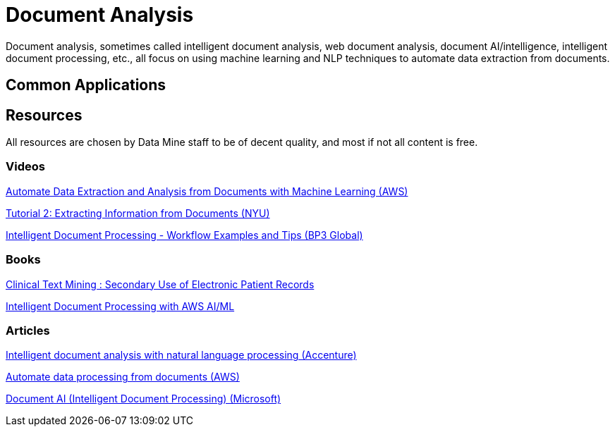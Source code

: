 = Document Analysis

Document analysis, sometimes called intelligent document analysis, web document analysis, document AI/intelligence, intelligent document processing, etc., all focus on using machine learning and NLP techniques to automate data extraction from documents. 

== Common Applications

== Resources

All resources are chosen by Data Mine staff to be of decent quality, and most if not all content is free. 

=== Videos

https://www.youtube.com/watch?v=78GuEtsSv8E[Automate Data Extraction and Analysis from Documents with Machine Learning (AWS)]

https://www.youtube.com/watch?v=sUtthdcPyhc[Tutorial 2: Extracting Information from Documents (NYU)]

https://www.youtube.com/watch?v=0Sa6aCL6O2Y[Intelligent Document Processing - Workflow Examples and Tips (BP3 Global)]

=== Books

https://purdue.primo.exlibrisgroup.com/permalink/01PURDUE_PUWL/5imsd2/cdi_swepub_primary_oai_DiVA_org_su_178739[Clinical Text Mining : Secondary Use of Electronic Patient Records]

https://purdue.primo.exlibrisgroup.com/permalink/01PURDUE_PUWL/5imsd2/cdi_safari_books_v2_9781801810562[Intelligent Document Processing with AWS AI/ML]

=== Articles

https://www.accenture.com/us-en/blogs/search-and-content-analytics-blog/intelligent-document-analysis-nlp[Intelligent document analysis with natural language processing (Accenture)]

https://aws.amazon.com/machine-learning/ml-use-cases/document-processing/[Automate data processing from documents (AWS)]

https://www.microsoft.com/en-us/research/project/document-ai/[Document AI (Intelligent Document Processing) (Microsoft)]

